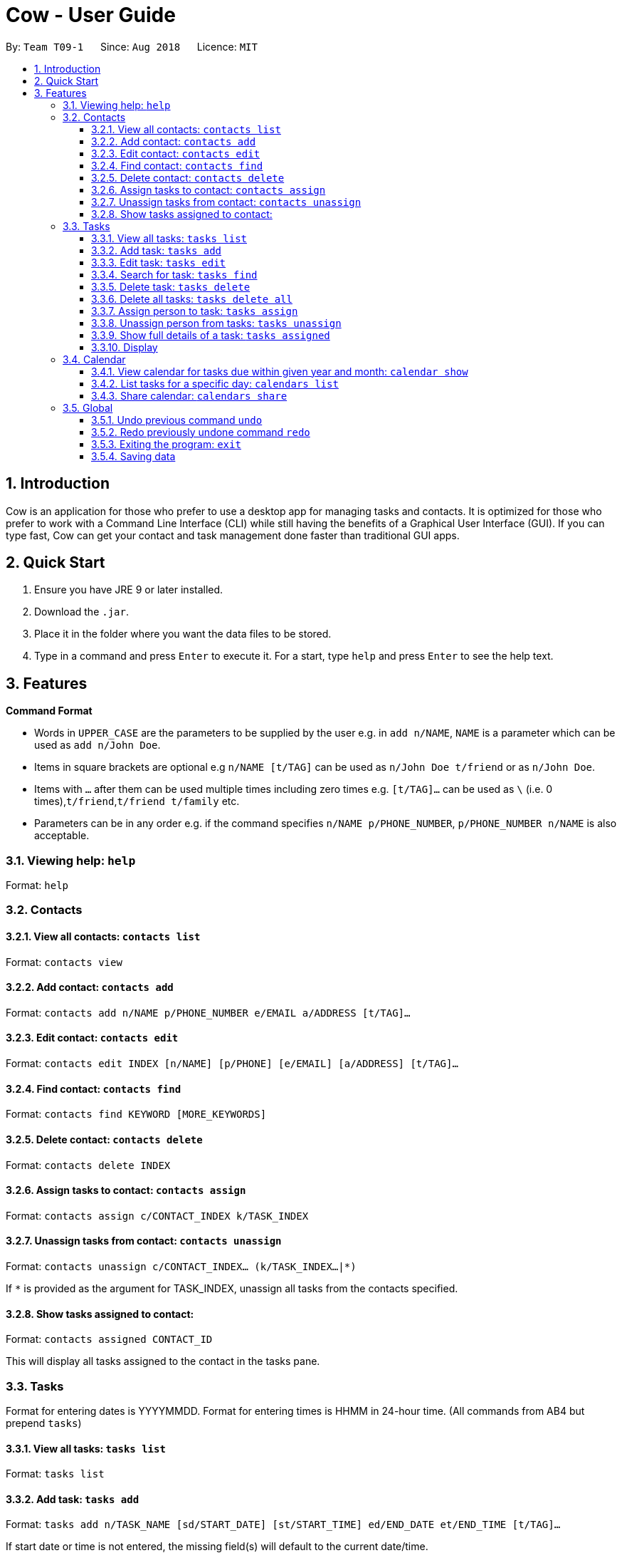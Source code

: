 = Cow - User Guide
:site-section: UserGuide
:toc:
:toc-title:
:toc-placement: preamble
:toclevels: 3
:sectnums:
:imagesDir: images
:stylesDir: stylesheets
:xrefstyle: full
:experimental:
ifdef::env-github[]
:tip-caption: :bulb:
:note-caption: :information_source:
endif::[]
:repoURL: https://github.com/CS2103-AY1819S1-T09-1/main

By: `Team T09-1`      Since: `Aug 2018`      Licence: `MIT`

== Introduction

Cow is an application for those who prefer to use a desktop app for
managing tasks and contacts. It is optimized for those who prefer to
work with a Command Line Interface (CLI) while still having the benefits
of a Graphical User Interface (GUI). If you can type fast, Cow can
get your contact and task management done faster than traditional GUI
apps.

== Quick Start

1.  Ensure you have JRE 9 or later installed.
2.  Download the `.jar`.
3.  Place it in the folder where you want the data files to be stored.
4.  Type in a command and press `Enter` to execute it. For a start, type
`help` and press `Enter` to see the help text.

== Features

**Command Format**

* Words in `UPPER_CASE` are the parameters to be supplied by the user
e.g. in `add n/NAME`, `NAME` is a parameter which can be used as
`add n/John Doe`.
* Items in square brackets are optional e.g `n/NAME [t/TAG]` can be used
as `n/John Doe t/friend` or as `n/John Doe`.
* Items with `…` after them can be used multiple times including zero
times e.g. `[t/TAG]...` can be used as
`\` (i.e. 0 times),`t/friend`,`t/friend t/family` etc.
* Parameters can be in any order e.g. if the command specifies
`n/NAME p/PHONE_NUMBER`, `p/PHONE_NUMBER n/NAME` is also acceptable.

=== Viewing help: `help`

Format: `help`

=== Contacts

==== View all contacts: `contacts list`

Format: `contacts view`

==== Add contact: `contacts add`

Format: `contacts add n/NAME p/PHONE_NUMBER e/EMAIL a/ADDRESS [t/TAG]…`

==== Edit contact: `contacts edit`

Format:
`contacts edit INDEX [n/NAME] [p/PHONE] [e/EMAIL] [a/ADDRESS] [t/TAG]…`

==== Find contact: `contacts find`

Format: `contacts find KEYWORD [MORE_KEYWORDS]`

==== Delete contact: `contacts delete`

Format: `contacts delete INDEX`

==== Assign tasks to contact: `contacts assign`

Format: `contacts assign c/CONTACT_INDEX k/TASK_INDEX`

==== Unassign tasks from contact: `contacts unassign`

Format: `contacts unassign c/CONTACT_INDEX... (k/TASK_INDEX...|*)`

If `*` is provided as the argument for TASK_INDEX, unassign all tasks
from the contacts specified.

==== Show tasks assigned to contact:

Format: `contacts assigned CONTACT_ID`

This will display all tasks assigned to the contact in the tasks pane.

=== Tasks

Format for entering dates is YYYYMMDD. Format for entering times is HHMM
in 24-hour time. (All commands from AB4 but prepend `tasks`)

==== View all tasks: `tasks list`

Format: `tasks list`

==== Add task: `tasks add`

Format:
`tasks add n/TASK_NAME [sd/START_DATE] [st/START_TIME] ed/END_DATE et/END_TIME [t/TAG]…`

If start date or time is not entered, the missing field(s) will default to the current date/time.

==== Edit task: `tasks edit`

Format:
`tasks edit INDEX [n/TASK_NAME] [sd/START_DATE st/START_TIME ed/END_DATE et/END_TIME] [t/TAG]…`

==== Search for task: `tasks find`

Finds tasks whose names contain any of the given keywords. + Format:
`tasks find KEYWORD [MORE_KEYWORDS]`
****
* The search is case insensitive. e.g `hans` will match `Hans`
* The order of the keywords does not matter. e.g. `Hans Bo` will match
`Bo Hans`
* Only the name is searched.
* Only full words will be matched e.g. `Han` will not match `Hans`
* Tasks matching at least one keyword will be returned (i.e. `OR`
search). e.g. `Hans Bo` will return `Hans Gruber`, `Bo Yang`
****
==== Delete task: `tasks delete`

Format: `tasks delete INDEX1 [INDEX2] [INDEX3] ...`

Delete all tasks corresponding to the indices provided.

==== Delete all tasks: `tasks delete all`

Format: `tasks delete all`

Delete all tasks that are shown in the list.

==== Assign person to task: `tasks assign`

Format: `tasks assign k/TASK_INDEX c/CONTACT_INDEX`

==== Unassign person from tasks: `tasks unassign`

Format: `tasks unassign k/TASK_INDEX (c/CONTACT_INDEX...|*)`

If `*` is provided as the argument for CONTACT_INDEX, all contacts will
be unassigned.

==== Show full details of a task: `tasks assigned`

Format: `tasks assigned TASK_ID`

This will display the contacts assigned to the task in the contacts
pane.

==== Display

=== Calendar

Format for entering year is YYYY.
Format for entering month is MM.
Format for entering dates is YYYYMMDD.

==== View calendar for tasks due within given year and month: `calendar show`

Format: `calendars show y/YEAR m/MONTH`

==== List tasks for a specific day: `calendars list`

Format: `calendars list ed/END_DATE`

==== Share calendar: `calendars share`

Format: `calendars share CONTACT_INDEX`

=== Global

==== Undo previous command `undo`

Format: `undo`

==== Redo previously undone command `redo`

Format: `redo`

==== Exiting the program: `exit`

Format: `exit`

==== Saving data

Data is saved in the hard disk automatically after any command that
changes the data. There is no need to save manually.
